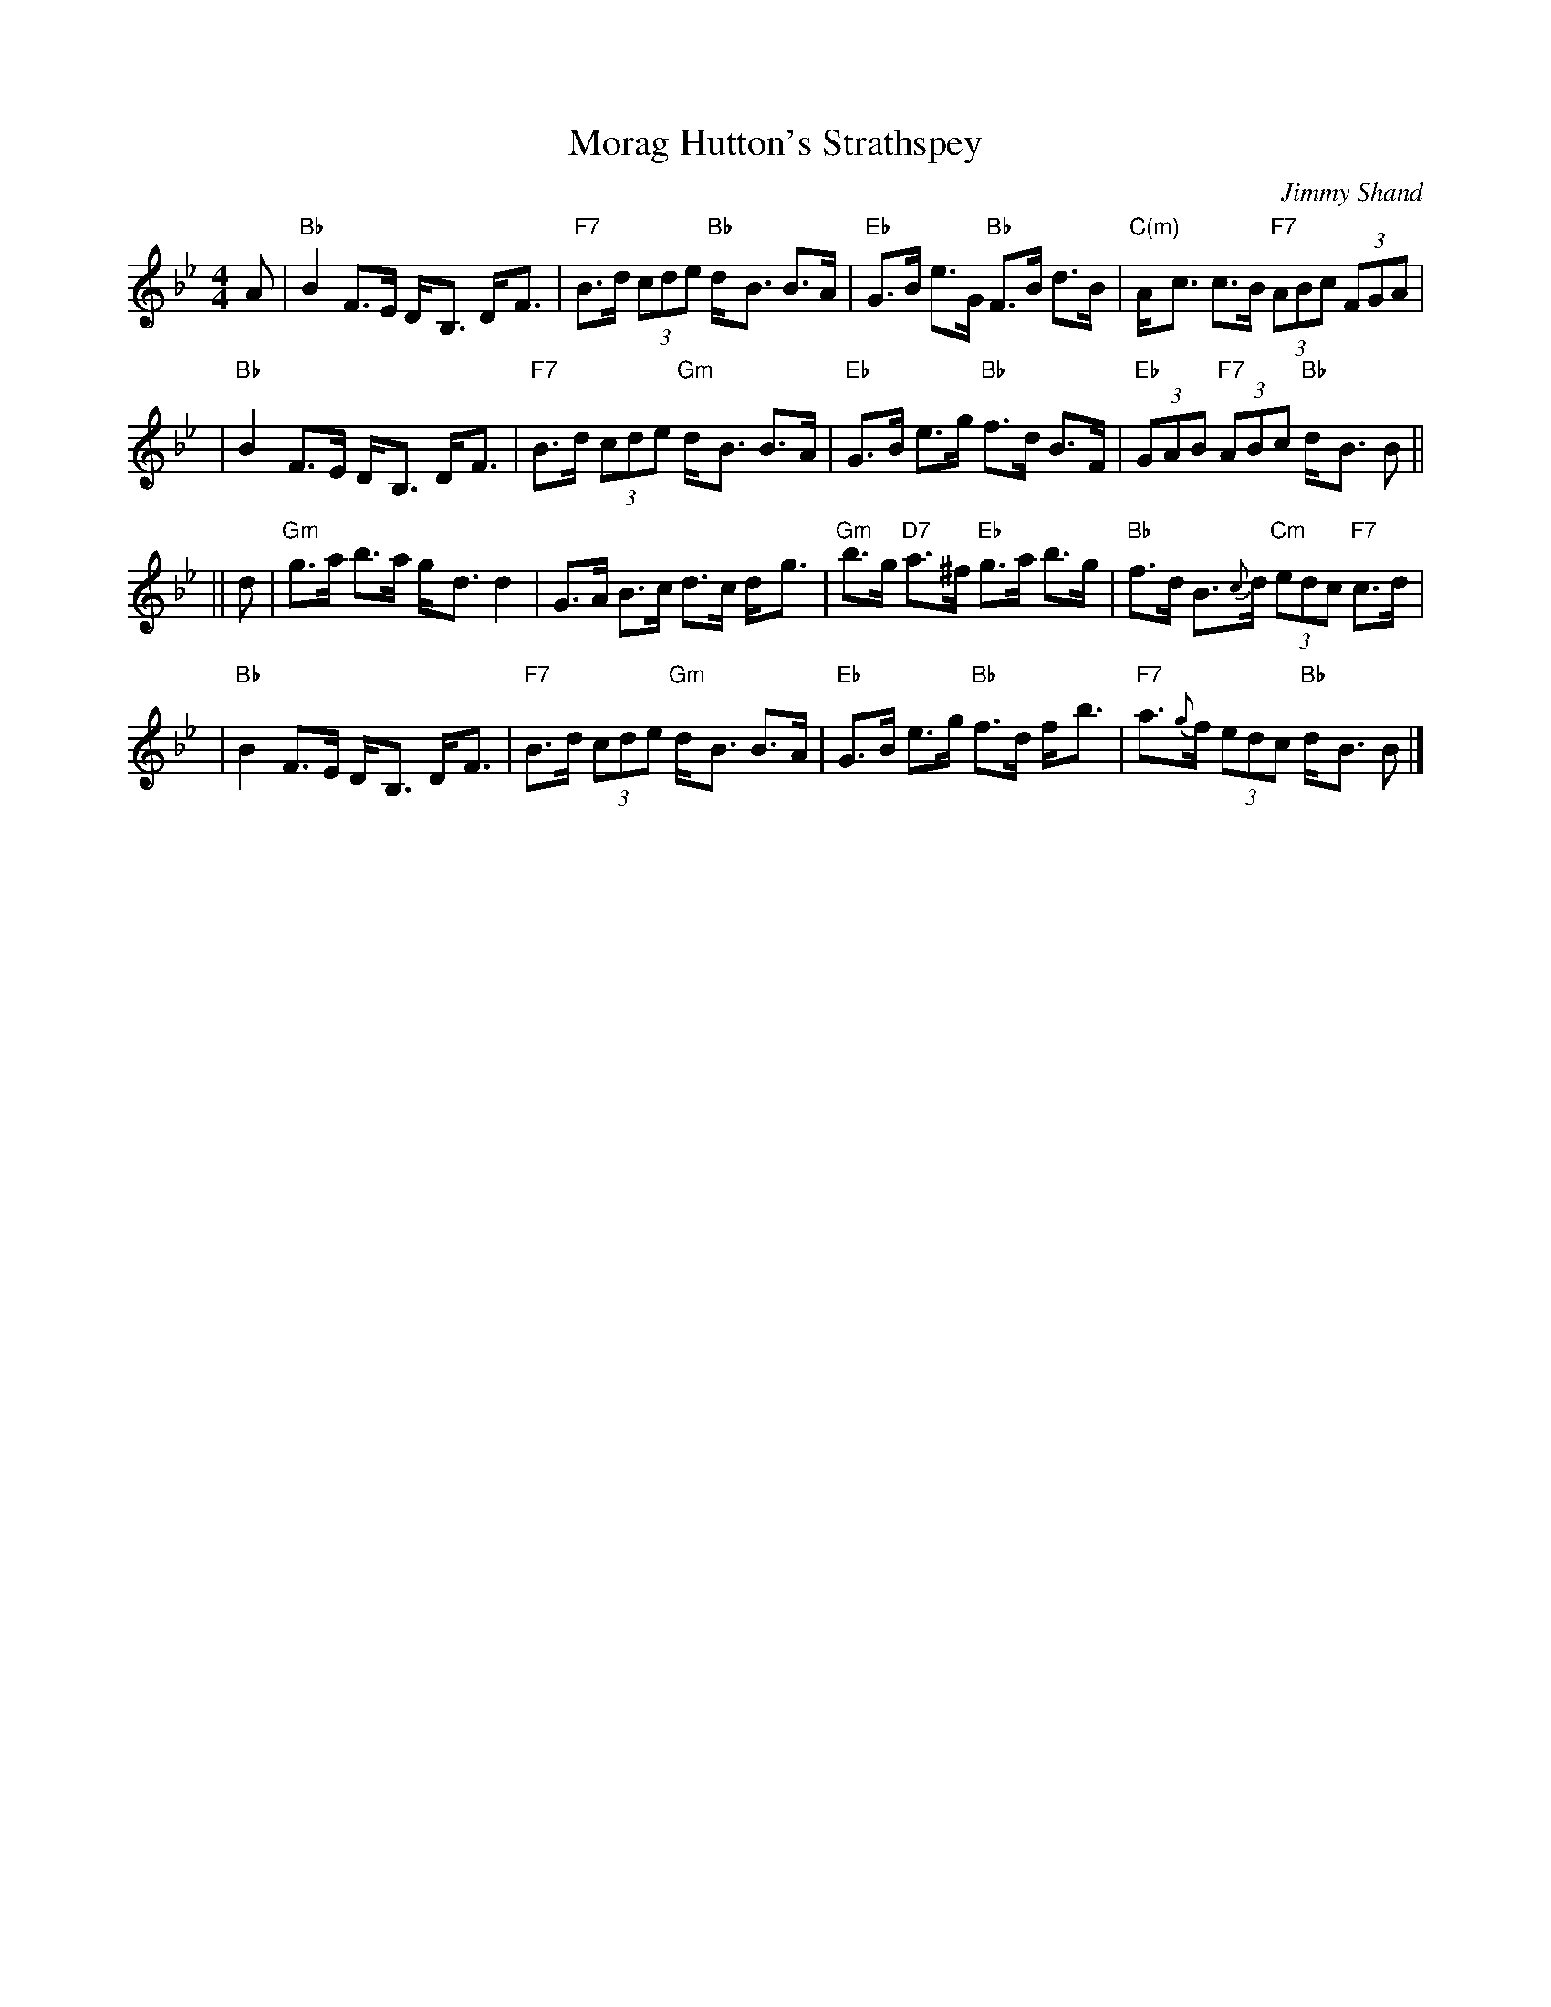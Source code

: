 X: 1
T: Morag Hutton's Strathspey
C: Jimmy Shand
B: Newcastle
Z: John Chambers <jc:trillian.mit.edu>
M: 4/4
L: 1/8
K: Bb
   A | "Bb"B2 F>E D-<B, D-<F | "F7"B>d (3cde "Bb"d-<B B>A \
     | "Eb"G>B e>G "Bb"F>B d>B | "C(m)"A-<c c>B "F7"(3ABc (3FGA |
     | "Bb"B2 F>E D-<B, D-<F | "F7"B>d (3cde "Gm"d-<B B>A \
     | "Eb"G>B e>g "Bb"f>d B>F | "Eb"(3GAB "F7"(3ABc "Bb"d-<B B ||
|| d | "Gm"g>a b>a g-<d d2 | G>A B>c d>c d-<g \
     | "Gm"b>g "D7"a>^f "Eb"g>a b>g | "Bb"f>d B>{c}d "Cm"(3edc "F7"c>d |
     | "Bb"B2 F>E D-<B, D-<F | "F7"B>d (3cde "Gm"d-<B B>A \
     | "Eb"G>B e>g "Bb"f>d f-<b | "F7"a>{g}f (3edc "Bb"d-<B B |]
